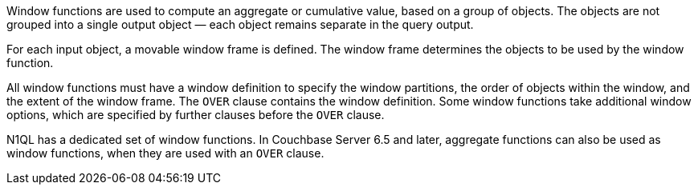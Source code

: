 // tag::windows[]
Window functions are used to compute an aggregate or cumulative value, based on a group of objects.
The objects are not grouped into a single output object — each object remains separate in the query output.

For each input object, a movable window frame is defined.
The window frame determines the objects to be used by the window function.
// end::windows[]

// tag::syntax[]
All window functions must have a window definition to specify the window partitions, the order of objects within the window, and the extent of the window frame.
The `OVER` clause contains the window definition.
Some window functions take additional window options, which are specified by further clauses before the `OVER` clause.

N1QL has a dedicated set of window functions.
In Couchbase Server 6.5 and later, aggregate functions can also be used as window functions, when they are used with an `OVER` clause.
// end::syntax[]
